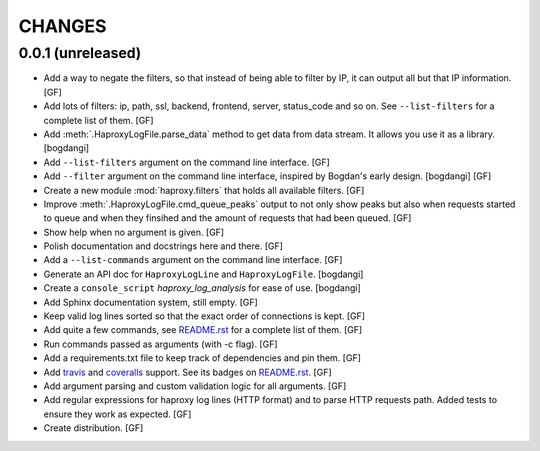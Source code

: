 CHANGES
=======


0.0.1 (unreleased)
------------------

- Add a way to negate the filters, so that instead of being able to filter by
  IP, it can output all but that IP information.
  [GF]

- Add lots of filters: ip, path, ssl, backend, frontend, server, status_code
  and so on. See ``--list-filters`` for a complete list of them.
  [GF]

- Add :meth:`.HaproxyLogFile.parse_data` method to get data from data stream.
  It allows you use it as a library.
  [bogdangi]

- Add ``--list-filters`` argument on the command line interface.
  [GF]

- Add ``--filter`` argument on the command line interface, inspired by
  Bogdan's early design.
  [bogdangi] [GF]

- Create a new module :mod:`haproxy.filters` that holds all available filters.
  [GF]

- Improve :meth:`.HaproxyLogFile.cmd_queue_peaks` output to not only show
  peaks but also when requests started to queue and when they finsihed and
  the amount of requests that had been queued.
  [GF]

- Show help when no argument is given.
  [GF]

- Polish documentation and docstrings here and there.
  [GF]

- Add a ``--list-commands`` argument on the command line interface.
  [GF]

- Generate an API doc for ``HaproxyLogLine`` and ``HaproxyLogFile``.
  [bogdangi]

- Create a ``console_script`` `haproxy_log_analysis` for ease of use.
  [bogdangi]

- Add Sphinx documentation system, still empty.
  [GF]

- Keep valid log lines sorted so that the exact order of connections is kept.
  [GF]

- Add quite a few commands, see `README.rst`_ for a complete list of them.
  [GF]

- Run commands passed as arguments (with -c flag).
  [GF]

- Add a requirements.txt file to keep track of dependencies and pin them.
  [GF]

- Add travis_ and coveralls_ support. See its badges on `README.rst`_.
  [GF]

- Add argument parsing and custom validation logic for all arguments.
  [GF]

- Add regular expressions for haproxy log lines (HTTP format) and to
  parse HTTP requests path.
  Added tests to ensure they work as expected.
  [GF]

- Create distribution.
  [GF]

.. _travis: https://travis-ci.org/
.. _coveralls: https://coveralls.io/
.. _README.rst: http://github.com/gforcada/haproxy_log_analysis
